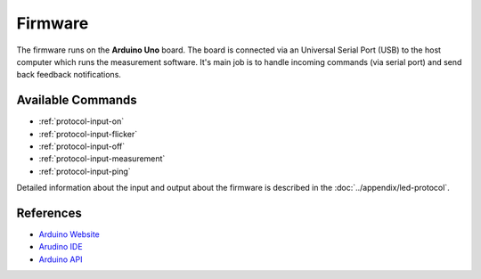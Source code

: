 Firmware
========

The firmware runs on the **Arduino Uno** board. The board is connected via an Universal Serial Port (USB) to the host computer which runs the measurement software. It's main job is to handle incoming commands (via serial port) and send back feedback notifications.

Available Commands
------------------

- :ref:`protocol-input-on`
- :ref:`protocol-input-flicker`
- :ref:`protocol-input-off`
- :ref:`protocol-input-measurement`
- :ref:`protocol-input-ping`

Detailed information about the input and output about the firmware is described in the :doc:`../appendix/led-protocol`.

References
----------

- `Arduino Website`_
- `Arudino IDE`_
- `Arduino API`_

.. _`Arduino Website`: http://www.arduino.cc/
.. _`Arudino IDE`: http://www.arduino.cc/en/Main/Software
.. _`Arduino API`: http://www.arduino.cc/en/Reference/HomePage
